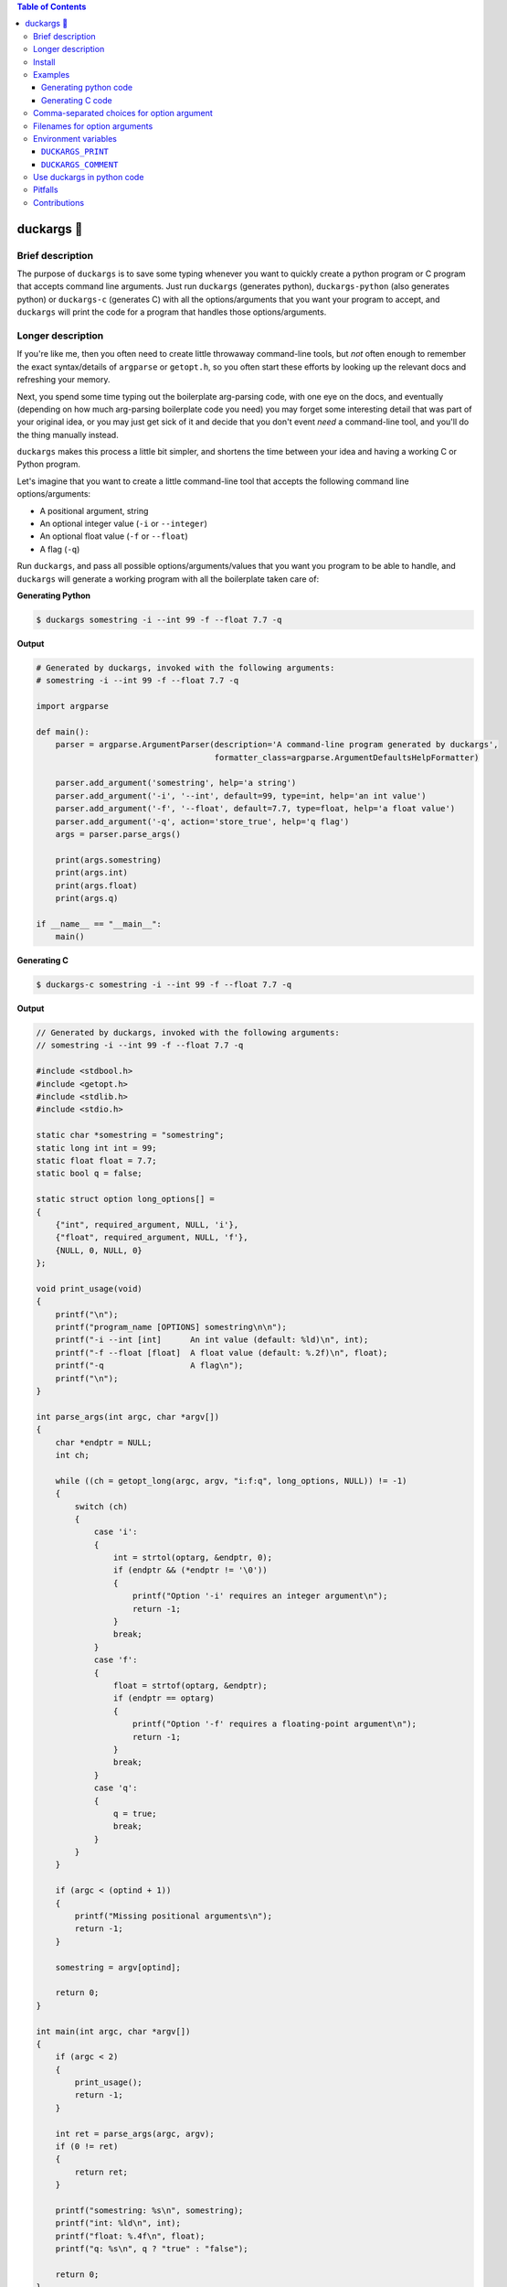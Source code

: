 .. contents:: **Table of Contents**

.. |duck| unicode:: 0x1F986

duckargs |duck|
---------------

.. |tests_badge| image:: https://github.com/eriknyquist/duckargs/actions/workflows/tests.yml/badge.svg
.. |cov_badge| image:: https://github.com/eriknyquist/duckargs/actions/workflows/coverage.yml/badge.svg
.. |version_badge| image:: https://badgen.net/pypi/v/duckargs
.. |license_badge| image:: https://badgen.net/pypi/license/duckargs
.. |downloads_badge| image:: https://static.pepy.tech/badge/duckargs
.. |conda_badge| image:: https://img.shields.io/conda/dn/conda-forge/duckargs.svg?label=conda-forge

|tests_badge| |cov_badge| |version_badge| |license_badge| |downloads_badge| |conda_badge|

Brief description
=================

The purpose of ``duckargs`` is to save some typing whenever you want to quickly
create a python program or C program that accepts command line arguments. Just run
``duckargs`` (generates python), ``duckargs-python`` (also generates python) or
``duckargs-c`` (generates C) with all the options/arguments that you want your program
to accept, and ``duckargs`` will print the code for a program that handles those
options/arguments.

Longer description
==================

If you're like me, then you often need to create little throwaway command-line tools,
but *not* often enough to remember the exact syntax/details of ``argparse`` or ``getopt.h``,
so you often start these efforts by looking up the relevant docs and refreshing your memory.

Next, you spend some time typing out the boilerplate arg-parsing code, with one eye
on the docs, and eventually (depending on how much arg-parsing boilerplate code you need)
you may forget some interesting detail that was part of your original idea, or you may
just get sick of it and decide that you don't event *need* a command-line tool, and
you'll do the thing manually instead.

``duckargs`` makes this process a little bit simpler, and shortens the time between your
idea and having a working C or Python program.

Let's imagine that you want to create a little command-line tool that accepts the
following command line options/arguments:

* A positional argument, string
* An optional integer value (``-i`` or ``--integer``)
* An optional float value (``-f`` or ``--float``)
* A flag (``-q``)

Run ``duckargs``, and pass all possible options/arguments/values that you want you program
to be able to handle, and ``duckargs`` will generate a working program with all the boilerplate
taken care of:

**Generating Python**

.. code::

    $ duckargs somestring -i --int 99 -f --float 7.7 -q

**Output**

.. code::

    # Generated by duckargs, invoked with the following arguments:
    # somestring -i --int 99 -f --float 7.7 -q

    import argparse

    def main():
        parser = argparse.ArgumentParser(description='A command-line program generated by duckargs',
                                         formatter_class=argparse.ArgumentDefaultsHelpFormatter)

        parser.add_argument('somestring', help='a string')
        parser.add_argument('-i', '--int', default=99, type=int, help='an int value')
        parser.add_argument('-f', '--float', default=7.7, type=float, help='a float value')
        parser.add_argument('-q', action='store_true', help='q flag')
        args = parser.parse_args()

        print(args.somestring)
        print(args.int)
        print(args.float)
        print(args.q)

    if __name__ == "__main__":
        main()

**Generating C**

.. code::

    $ duckargs-c somestring -i --int 99 -f --float 7.7 -q

**Output**

.. code::

    // Generated by duckargs, invoked with the following arguments:
    // somestring -i --int 99 -f --float 7.7 -q

    #include <stdbool.h>
    #include <getopt.h>
    #include <stdlib.h>
    #include <stdio.h>

    static char *somestring = "somestring";
    static long int int = 99;
    static float float = 7.7;
    static bool q = false;

    static struct option long_options[] =
    {
        {"int", required_argument, NULL, 'i'},
        {"float", required_argument, NULL, 'f'},
        {NULL, 0, NULL, 0}
    };

    void print_usage(void)
    {
        printf("\n");
        printf("program_name [OPTIONS] somestring\n\n");
        printf("-i --int [int]      An int value (default: %ld)\n", int);
        printf("-f --float [float]  A float value (default: %.2f)\n", float);
        printf("-q                  A flag\n");
        printf("\n");
    }

    int parse_args(int argc, char *argv[])
    {
        char *endptr = NULL;
        int ch;

        while ((ch = getopt_long(argc, argv, "i:f:q", long_options, NULL)) != -1)
        {
            switch (ch)
            {
                case 'i':
                {
                    int = strtol(optarg, &endptr, 0);
                    if (endptr && (*endptr != '\0'))
                    {
                        printf("Option '-i' requires an integer argument\n");
                        return -1;
                    }
                    break;
                }
                case 'f':
                {
                    float = strtof(optarg, &endptr);
                    if (endptr == optarg)
                    {
                        printf("Option '-f' requires a floating-point argument\n");
                        return -1;
                    }
                    break;
                }
                case 'q':
                {
                    q = true;
                    break;
                }
            }
        }

        if (argc < (optind + 1))
        {
            printf("Missing positional arguments\n");
            return -1;
        }

        somestring = argv[optind];

        return 0;
    }

    int main(int argc, char *argv[])
    {
        if (argc < 2)
        {
            print_usage();
            return -1;
        }

        int ret = parse_args(argc, argv);
        if (0 != ret)
        {
            return ret;
        }

        printf("somestring: %s\n", somestring);
        printf("int: %ld\n", int);
        printf("float: %.4f\n", float);
        printf("q: %s\n", q ? "true" : "false");

        return 0;
    }

Install
=======

Install with pip (python 3x required):

::

    pip install duckargs

Examples
========

Generating python code
######################

To generate python code, run duckargs from the command line via ``duckargs`` or ``duckargs-python``,
followed by whatever arguments/options/flags you want your program to accept, and duckargs will
print the corresponding python code. For example:

::

    $ duckargs positional_arg1 positional_arg2 -i --int-val 4 -e 3.3 -f --file FILE -F --otherfile FILE -a -b -c


The output of the above command looks like this:


.. code:: python

    # Generated by duckargs, invoked with the following arguments:
    # positional_arg1 positional_arg2 -i --int-val 4 -e 3.3 -f --file FILE -F --otherfile FILE -a -b -c

    import argparse

    def main():
        parser = argparse.ArgumentParser(description='A command-line program generated by duckargs',
                                         formatter_class=argparse.ArgumentDefaultsHelpFormatter)

        parser.add_argument('positional_arg1', help='a string')
        parser.add_argument('positional_arg2', help='a string')
        parser.add_argument('-i', '--int-val', default=4, type=int, help='an int value')
        parser.add_argument('-e', default=3.3, type=float, help='a float value')
        parser.add_argument('-f', '--file', default=None, type=argparse.FileType(), help='a filename')
        parser.add_argument('-F', '--otherfile', default=None, type=argparse.FileType(), help='a filename')
        parser.add_argument('-a', action='store_true', help='a flag')
        parser.add_argument('-b', action='store_true', help='b flag')
        parser.add_argument('-c', action='store_true', help='c flag')
        args = parser.parse_args()

        print(args.positional_arg1)
        print(args.positional_arg2)
        print(args.int_val)
        print(args.e)
        print(args.file)
        print(args.otherfile)
        print(args.a)
        print(args.b)
        print(args.c)

    if __name__ == "__main__":
        main()

Generating C code
#################

For generating C code, the process is the same as for python code, except you should call ``duckargs-c``
instead of ``duckargs-python``:

::

    $ duckargs-c positional_arg1 positional_arg2 -i --int-val 4 -e 3.3 -f --file FILE -F --otherfile FILE -a -b -c

The output of the above command looks like this:

.. code:: c

    // Generated by duckargs, invoked with the following arguments:
    // positional_arg1 positional_arg2 -i --int-val 4 -e 3.3 -f --file FILE -F --otherfile FILE -a -b -c

    #include <stdbool.h>
    #include <getopt.h>
    #include <stdlib.h>
    #include <stdio.h>

    static char *positional_arg1 = "positional_arg1";
    static char *positional_arg2 = "positional_arg2";
    static long int int_val = 4;
    static float e = 3.3;
    static char *file = NULL;
    static char *otherfile = NULL;
    static bool a = false;
    static bool b = false;
    static bool c = false;

    static struct option long_options[] =
    {
        {"int-val", required_argument, NULL, 'i'},
        {"file", required_argument, NULL, 'f'},
        {"otherfile", required_argument, NULL, 'F'},
        {NULL, 0, NULL, 0}
    };

    void print_usage(void)
    {
        printf("\n");
        printf("USAGE:\n\n");
        printf("program_name [OPTIONS] positional_arg1 positional_arg2\n");
        printf("\nOPTIONS:\n\n");
        printf("-i --int-val [int]   An int value (default: %ld)\n", int_val);
        printf("-e [float]           A float value (default: %.2f)\n", e);
        printf("-f --file FILE       A filename (default: %s)\n", file ? file : "null");
        printf("-F --otherfile FILE  A filename (default: %s)\n", otherfile ? otherfile : "null");
        printf("-a                   A flag\n");
        printf("-b                   A flag\n");
        printf("-c                   A flag\n");
        printf("\n");
    }

    int parse_args(int argc, char *argv[])
    {
        char *endptr = NULL;
        int ch;

        while ((ch = getopt_long(argc, argv, "i:e:f:F:abc", long_options, NULL)) != -1)
        {
            switch (ch)
            {
                case 'i':
                {
                    int_val = strtol(optarg, &endptr, 0);
                    if (endptr && (*endptr != '\0'))
                    {
                        printf("Option '-i' requires an integer argument\n");
                        return -1;
                    }
                    break;
                }
                case 'e':
                {
                    e = strtof(optarg, &endptr);
                    if (endptr == optarg)
                    {
                        printf("Option '-e' requires a floating-point argument\n");
                        return -1;
                    }
                    break;
                }
                case 'f':
                {
                    file = optarg;
                    break;
                }
                case 'F':
                {
                    otherfile = optarg;
                    break;
                }
                case 'a':
                {
                    a = true;
                    break;
                }
                case 'b':
                {
                    b = true;
                    break;
                }
                case 'c':
                {
                    c = true;
                    break;
                }
            }
        }

        if (argc < (optind + 2))
        {
            printf("Missing positional arguments\n");
            return -1;
        }

        positional_arg1 = argv[optind];
        optind++;

        positional_arg2 = argv[optind];

        return 0;
    }

    int main(int argc, char *argv[])
    {
        if (argc < 2)
        {
            print_usage();
            return -1;
        }

        int ret = parse_args(argc, argv);
        if (0 != ret)
        {
            return ret;
        }

        printf("positional_arg1: %s\n", positional_arg1 ? positional_arg1 : "null");
        printf("positional_arg2: %s\n", positional_arg2 ? positional_arg2 : "null");
        printf("int_val: %ld\n", int_val);
        printf("e: %.4f\n", e);
        printf("file: %s\n", file ? file : "null");
        printf("otherfile: %s\n", otherfile ? otherfile : "null");
        printf("a: %s\n", a ? "true" : "false");
        printf("b: %s\n", b ? "true" : "false");
        printf("c: %s\n", c ? "true" : "false");

        return 0;
    }


Comma-separated choices for option argument
===========================================

If you have an option which accepts an argument, and you write an argument string with
multiple values separated by commas (e.g. ``-m --mode active,idle,sim``), then generated 
python code will use the comma-separated values as a ``choices`` list for argparse:

::

    parser.add_argument('-m', '--mode', choices=['active', 'idle', 'sim'], default='active', help='a string')

And generated C code will use the comma-separated values to restrict values in a similar manner:

.. code:: c

    static char *mode_choices[] = {"active", "idle", "stop"};
    static char *mode = "active";

    static struct option long_options[] =
    {
        {"mode", required_argument, NULL, 'm'},
        {NULL, 0, NULL, 0}
    };

    void print_usage(void)
    {
        printf("\n");
        printf("USAGE:\n\n");
        printf("program_name [OPTIONS]\n");
        printf("\nOPTIONS:\n\n");
        printf("-m --mode [active|idle|stop]  A string value (default: %s)\n", mode ? mode : "null");
        printf("\n");
    }

    int parse_args(int argc, char *argv[])
    {
        int ch;

        while ((ch = getopt_long(argc, argv, "m:", long_options, NULL)) != -1)
        {
            switch (ch)
            {
                case 'm':
                {
                    mode = optarg;
                    for (int i = 0; i < 3; i++)
                    {
                        if (0 == strcmp(mode_choices[i], mode))
                        {
                            break;
                        }
                        if (i == 2)
                        {
                            printf("Option '-m' must be one of ['active', 'idle', 'stop']\n");
                            return -1;
                        }
                    }
                    break;
                }
            }
        }

        return 0;
    }

Filenames for option arguments
==============================

If you have an option that you want to accept a filename, you have two ways to tell
``duckargs`` that the option argument should be treated as a file:

* Pass the path to a file that actually exists (e.g. ``-f --filename file.txt``)
  as the option argument

* Pass ``FILE`` as the option argument (e.g. ``-f --filename FILE``)

Either of which will generate python code like this:

.. code:: python

    parser.add_argument('-f', '--filename', default='file', type=argparse.FileType(), help='a filename')

And will generate C code like this:

.. code:: c

    static char *filename = NULL;

    static struct option long_options[] =
    {
        {"filename", required_argument, NULL, 'f'},
        {NULL, 0, NULL, 0}
    };

    void print_usage(void)
    {
        printf("\n");
        printf("USAGE:\n\n");
        printf("program_name [OPTIONS]\n");
        printf("\nOPTIONS:\n\n");
        printf("-f --filename FILE  A filename (default: %s)\n", filename ? filename : "null");
        printf("\n");
    }

    int parse_args(int argc, char *argv[])
    {
        int ch;

        while ((ch = getopt_long(argc, argv, "f:", long_options, NULL)) != -1)
        {
            switch (ch)
            {
                case 'f':
                {
                    filename = optarg;
                    break;
                }
            }
        }

        return 0;
    }

Environment variables
=====================

Some things can be configured by setting environment variables.

``DUCKARGS_PRINT``
##################

By default, ``duckargs`` generates a program that prints all provided arguments/options
to stdout after argument parsing is complete.
If you want to disable this and generate programs without the print statements, set
``DUCKARGS_PRINT=0`` in your environment variables. This environment variable affects
generated C code and generated python code.

``DUCKARGS_COMMENT``
####################

By default, ``duckargs`` generates a program that prints a comment header at the top,
showing the arguments that ``duckargs`` was invoked with. If you want to disable this and
generate programs without the comment header, set ``DUCKARGS_COMMENT=0`` in your environment
variables. This environment variable affects generated C code and generated python code.

Use duckargs in python code
===========================

If you want to use duckargs in your own script, you can use the ``duckargs.generate_python_code`` and
``duckargs.generate_c_code`` functions, both of which accept a list of command line arguments:

.. code:: python

    import sys
    from duckargs import generate_python_code, generate_c_code

    python_code = generate_python_code(sys.argv)

    c_code = generate_c_code(sys.argv)

Pitfalls
========

If you have a combination of flags and positional arguments, and you happen to have a flag
followed by a positional argument (as in: ``python -m duckargs -q --quiet positional_arg``),
``duckargs`` has no way to tell that you wanted a positional arg, so it will assume you want
an option ``-q --quiet`` with a required argument.

To avoid this, it is recommended to declare your positional arguments first (as in: ``python -m duckargs positional_arg -q --quiet``)

Contributions
=============

Contributions are welcome, please open a pull request at `<https://github.com/eriknyquist/duckargs/pulls>`_.
You will need to install packages required for development by doing ``pip install -r dev_requirements.txt``.

Please ensure that all existing tests pass, new test(s) are added if required, and the code coverage
check passes.

* Run tests with ``python setup.py test``.
* Run tests and and generate code coverage report with ``python code_coverage.py``
  (this script will report an error if coverage is below 95%)

If you have any questions about / need help with contributions or tests, please
contact Erik at eknyquist@gmail.com.
